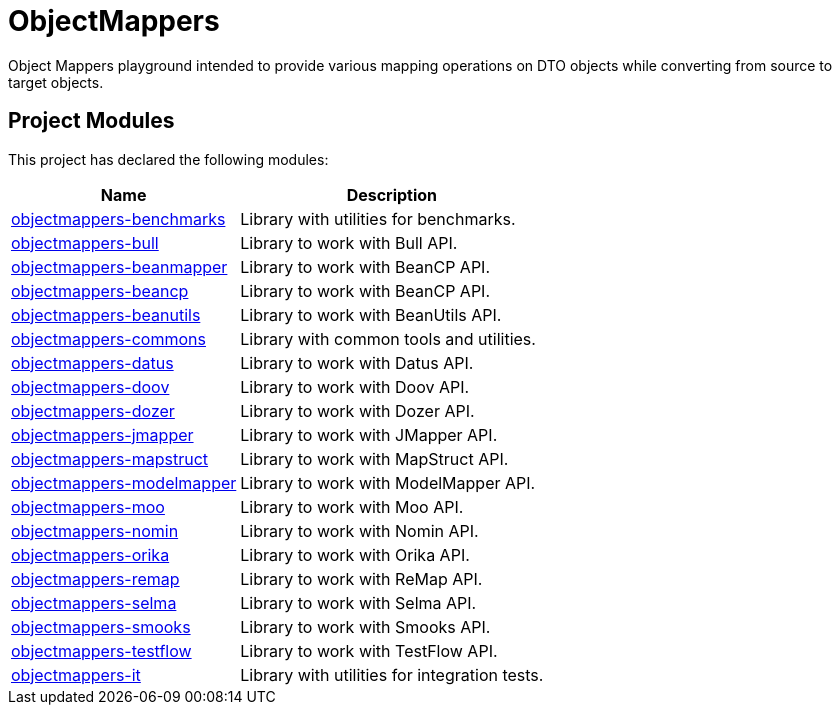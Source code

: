 = ObjectMappers

Object Mappers playground intended to provide various mapping operations on DTO objects while converting from source to target objects.

++++
<section>
    <h2>
        <a name="Project_Modules"></a>Project Modules
    </h2>
    <a name="Project_Modules"></a>
    <p>This project has declared the following modules:</p>
    <table border="0" class="table table-striped">
        <tr class="a">
            <th>Name</th>
            <th>Description</th>
        </tr>
        <tr class="b">
            <td><a href="/modules/objectmappers-benchmarks">objectmappers-benchmarks</a></td>
            <td>Library with utilities for benchmarks.</td>
        </tr>
        <tr class="b">
            <td><a href="/modules/objectmappers-bull">objectmappers-bull</a></td>
            <td>Library to work with Bull API.</td>
        </tr>
        <tr class="b">
            <td><a href="/modules/objectmappers-beanmapper">objectmappers-beanmapper</a></td>
            <td>Library to work with BeanCP API.</td>
        </tr>
        <tr class="b">
            <td><a href="/modules/objectmappers-beancp">objectmappers-beancp</a></td>
            <td>Library to work with BeanCP API.</td>
        </tr>
        <tr class="b">
            <td><a href="/modules/objectmappers-beanutils">objectmappers-beanutils</a></td>
            <td>Library to work with BeanUtils API.</td>
        </tr>
        <tr class="b">
            <td><a href="/modules/objectmappers-commons">objectmappers-commons</a></td>
            <td>Library with common tools and utilities.</td>
        </tr>
        <tr class="b">
            <td><a href="/modules/objectmappers-datus">objectmappers-datus</a></td>
            <td>Library to work with Datus API.</td>
        </tr>
        <tr class="b">
            <td><a href="/modules/objectmappers-doov">objectmappers-doov</a></td>
            <td>Library to work with Doov API.</td>
        </tr>
        <tr class="b">
            <td><a href="/modules/objectmappers-dozer">objectmappers-dozer</a></td>
            <td>Library to work with Dozer API.</td>
        </tr>
        <tr class="b">
            <td><a href="/modules/objectmappers-jmapper">objectmappers-jmapper</a></td>
            <td>Library to work with JMapper API.</td>
        </tr>
        <tr class="b">
            <td><a href="/modules/objectmappers-mapstruct">objectmappers-mapstruct</a></td>
            <td>Library to work with MapStruct API.</td>
        </tr>
        <tr class="b">
            <td><a href="/modules/objectmappers-modelmapper">objectmappers-modelmapper</a></td>
            <td>Library to work with ModelMapper API.</td>
        </tr>
        <tr class="b">
            <td><a href="/modules/objectmappers-moo">objectmappers-moo</a></td>
            <td>Library to work with Moo API.</td>
        </tr>
        <tr class="b">
            <td><a href="/modules/objectmappers-nomin">objectmappers-nomin</a></td>
            <td>Library to work with Nomin API.</td>
        </tr>
        <tr class="b">
            <td><a href="/modules/objectmappers-orika">objectmappers-orika</a></td>
            <td>Library to work with Orika API.</td>
        </tr>
        <tr class="b">
            <td><a href="/modules/objectmappers-remap">objectmappers-remap</a></td>
            <td>Library to work with ReMap API.</td>
        </tr>
        <tr class="b">
            <td><a href="/modules/objectmappers-selma">objectmappers-selma</a></td>
            <td>Library to work with Selma API.</td>
        </tr>
        <tr class="b">
            <td><a href="/modules/objectmappers-smooks">objectmappers-smooks</a></td>
            <td>Library to work with Smooks API.</td>
        </tr>
        <tr class="b">
            <td><a href="/modules/objectmappers-testflow">objectmappers-testflow</a></td>
            <td>Library to work with TestFlow API.</td>
        </tr>
        <tr class="b">
            <td><a href="/modules/objectmappers-testflow">objectmappers-it</a></td>
            <td>Library with utilities for integration tests.</td>
        </tr>
    </table>
</section>
++++
